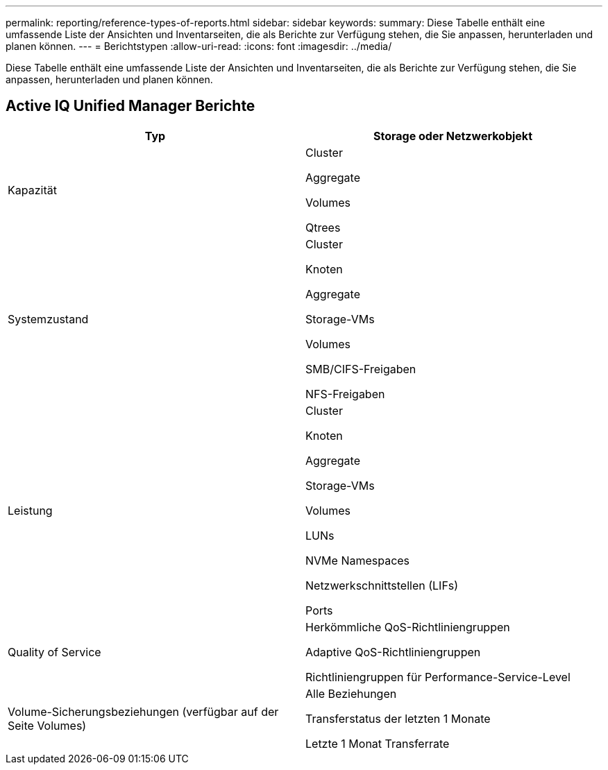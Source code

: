 ---
permalink: reporting/reference-types-of-reports.html 
sidebar: sidebar 
keywords:  
summary: Diese Tabelle enthält eine umfassende Liste der Ansichten und Inventarseiten, die als Berichte zur Verfügung stehen, die Sie anpassen, herunterladen und planen können. 
---
= Berichtstypen
:allow-uri-read: 
:icons: font
:imagesdir: ../media/


[role="lead"]
Diese Tabelle enthält eine umfassende Liste der Ansichten und Inventarseiten, die als Berichte zur Verfügung stehen, die Sie anpassen, herunterladen und planen können.



== Active IQ Unified Manager Berichte

|===
| Typ | Storage oder Netzwerkobjekt 


 a| 
Kapazität
 a| 
Cluster

Aggregate

Volumes

Qtrees



 a| 
Systemzustand
 a| 
Cluster

Knoten

Aggregate

Storage-VMs

Volumes

SMB/CIFS-Freigaben

NFS-Freigaben



 a| 
Leistung
 a| 
Cluster

Knoten

Aggregate

Storage-VMs

Volumes

LUNs

NVMe Namespaces

Netzwerkschnittstellen (LIFs)

Ports



 a| 
Quality of Service
 a| 
Herkömmliche QoS-Richtliniengruppen

Adaptive QoS-Richtliniengruppen

Richtliniengruppen für Performance-Service-Level



 a| 
Volume-Sicherungsbeziehungen (verfügbar auf der Seite Volumes)
 a| 
Alle Beziehungen

Transferstatus der letzten 1 Monate

Letzte 1 Monat Transferrate

|===